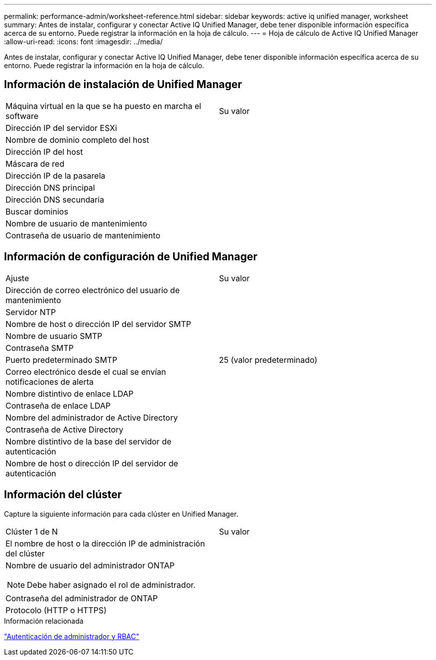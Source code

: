 ---
permalink: performance-admin/worksheet-reference.html 
sidebar: sidebar 
keywords: active iq unified manager, worksheet 
summary: Antes de instalar, configurar y conectar Active IQ Unified Manager, debe tener disponible información específica acerca de su entorno. Puede registrar la información en la hoja de cálculo. 
---
= Hoja de cálculo de Active IQ Unified Manager
:allow-uri-read: 
:icons: font
:imagesdir: ../media/


[role="lead"]
Antes de instalar, configurar y conectar Active IQ Unified Manager, debe tener disponible información específica acerca de su entorno. Puede registrar la información en la hoja de cálculo.



== Información de instalación de Unified Manager

|===


| Máquina virtual en la que se ha puesto en marcha el software | Su valor 


 a| 
Dirección IP del servidor ESXi
 a| 



 a| 
Nombre de dominio completo del host
 a| 



 a| 
Dirección IP del host
 a| 



 a| 
Máscara de red
 a| 



 a| 
Dirección IP de la pasarela
 a| 



 a| 
Dirección DNS principal
 a| 



 a| 
Dirección DNS secundaria
 a| 



 a| 
Buscar dominios
 a| 



 a| 
Nombre de usuario de mantenimiento
 a| 



 a| 
Contraseña de usuario de mantenimiento
 a| 

|===


== Información de configuración de Unified Manager

|===


| Ajuste | Su valor 


 a| 
Dirección de correo electrónico del usuario de mantenimiento
 a| 



 a| 
Servidor NTP
 a| 



 a| 
Nombre de host o dirección IP del servidor SMTP
 a| 



 a| 
Nombre de usuario SMTP
 a| 



 a| 
Contraseña SMTP
 a| 



 a| 
Puerto predeterminado SMTP
 a| 
25 (valor predeterminado)



 a| 
Correo electrónico desde el cual se envían notificaciones de alerta
 a| 



 a| 
Nombre distintivo de enlace LDAP
 a| 



 a| 
Contraseña de enlace LDAP
 a| 



 a| 
Nombre del administrador de Active Directory
 a| 



 a| 
Contraseña de Active Directory
 a| 



 a| 
Nombre distintivo de la base del servidor de autenticación
 a| 



 a| 
Nombre de host o dirección IP del servidor de autenticación
 a| 

|===


== Información del clúster

Capture la siguiente información para cada clúster en Unified Manager.

|===


| Clúster 1 de N | Su valor 


 a| 
El nombre de host o la dirección IP de administración del clúster
 a| 



 a| 
Nombre de usuario del administrador ONTAP

[NOTE]
====
Debe haber asignado el rol de administrador.

==== a| 



 a| 
Contraseña del administrador de ONTAP
 a| 



 a| 
Protocolo (HTTP o HTTPS)
 a| 

|===
.Información relacionada
link:../authentication/index.html["Autenticación de administrador y RBAC"]
